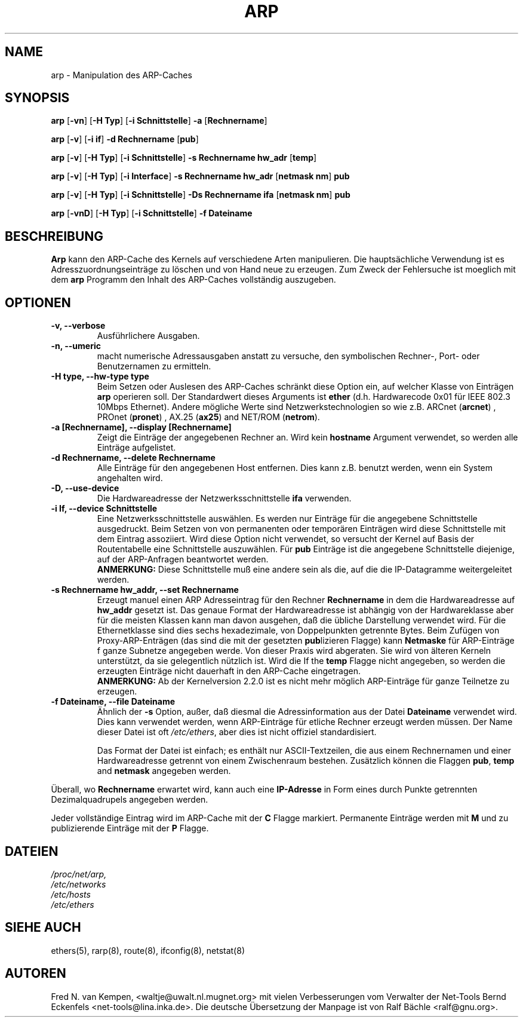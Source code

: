 .TH ARP 8 "2. M\(:arz 1999" "net-tools" "Handbuch f\(:ur Linuxprogrammierer"
.SH NAME
arp \- Manipulation des ARP-Caches
.SH SYNOPSIS
.B arp 
.RB [ \-vn ] 
.RB [ "\-H Typ" ] 
.RB [ "-i Schnittstelle" ] 
.B -a 
.RB [ Rechnername ]
.PP
.B arp 
.RB [ \-v ]
.RB [ "\-i if" ] 
.B "\-d Rechnername"
.RB [ pub ]
.PP
.B arp 
.RB [ \-v ] 
.RB [ "\-H Typ" ] 
.RB [ "\-i Schnittstelle" ] 
.B -s Rechnername hw_adr
.RB [ temp ] 
.PP
.B arp 
.RB [ \-v ] 
.RB [ "\-H Typ" ] 
.RB [ "\-i Interface" ] 
.B -s Rechnername hw_adr
.RB [ "netmask nm" ] 
.B pub
.PP
.B arp 
.RB [ \-v ] 
.RB [ "\-H Typ" ] 
.RB [ "\-i Schnittstelle" ] 
.B -Ds Rechnername ifa
.RB [ "netmask nm" ] 
.B pub
.PP
.B arp 
.RB [ \-vnD ]
.RB [ "\-H Typ" ] 
.RB [ "-i Schnittstelle" ]
.B -f Dateiname

.SH BESCHREIBUNG
.B Arp
kann den ARP-Cache des Kernels auf verschiedene Arten manipulieren.  Die
haupts\(:achliche Verwendung ist es Adresszuordnungseintr\(:age zu
l\(:oschen und von Hand neue zu erzeugen.  Zum Zweck der Fehlersuche ist
moeglich mit dem
.B arp
Programm den Inhalt des ARP-Caches vollst\(:andig auszugeben.
.SH OPTIONEN
.TP
.B "\-v, \-\-verbose"
Ausf\(:uhrlichere Ausgaben.
.TP
.B "\-n, \-\-umeric"
macht numerische Adressausgaben anstatt zu versuche, den symbolischen Rechner-,
Port- oder Benutzernamen zu ermitteln.
.TP
.B "\-H type, \-\-hw-type type"
Beim Setzen oder Auslesen des ARP-Caches schr\(:ankt diese Option
ein, auf welcher Klasse von Eintr\(:agen 
.B arp
operieren soll.  Der Standardwert dieses Arguments ist
.B ether
(d.h. Hardwarecode 0x01 f\(:ur IEEE 802.3 10Mbps Ethernet).
Andere m\(:ogliche Werte sind Netzwerkstechnologien so wie z.B.
.RB "ARCnet (" arcnet ")"
,
.RB "PROnet (" pronet ")"
,
.RB "AX.25 (" ax25 ")"
and
.RB "NET/ROM (" netrom ")."
.TP
.B "\-a [Rechnername], \-\-display [Rechnername]"
Zeigt die Eintr\(:age der angegebenen Rechner an.  Wird kein
.B hostname
Argument verwendet, so werden alle Eintr\(:age aufgelistet.
.TP
.B "\-d Rechnername, \-\-delete Rechnername"
Alle Eintr\(:age f\(:ur den angegebenen Host entfernen.  Dies kann z.B.
benutzt werden, wenn ein System angehalten wird.
.TP
.B "\-D, \-\-use-device"
Die Hardwareadresse der Netzwerksschnittstelle
.B ifa
verwenden.
.TP
.B "\-i If, \-\-device Schnittstelle"
Eine Netzwerksschnittstelle ausw\(:ahlen.  Es werden nur Eintr\(:age
f\(:ur die angegebene Schnittstelle ausgedruckt.  Beim Setzen von von
permanenten oder tempor\(:aren Eintr\(:agen wird diese Schnittstelle mit
dem Eintrag assoziiert.  Wird diese Option nicht verwendet, so versucht der
Kernel auf Basis der Routentabelle eine Schnittstelle auszuw\(:ahlen.  F\(:ur
.B pub
Eintr\(:age ist die angegebene Schnittstelle diejenige, auf der ARP-Anfragen
beantwortet werden.
.br
.B ANMERKUNG:
Diese Schnittstelle mu\(ss eine andere sein als die, auf die die IP-Datagramme
weitergeleitet werden.
.TP
.B "\-s Rechnername hw_addr, \-\-set Rechnername"
Erzeugt manuel einen ARP Adresseintrag f\(:ur den Rechner
.B Rechnername
in dem die Hardwareadresse auf
.B hw_addr
gesetzt ist.  Das genaue Format der Hardwareadresse ist abh\(:angig von der
Hardwareklasse aber f\(:ur die meisten Klassen kann man davon ausgehen, da\(ss
die \(:ubliche Darstellung verwendet wird.  F\(:ur die Ethernetklasse sind
dies sechs hexadezimale, von Doppelpunkten getrennte Bytes.  Beim Zuf\(:ugen
von Proxy-ARP-Entr\(:agen (das sind die mit der gesetzten
.BR pub lizieren
Flagge) kann
.B Netmaske
f\(:ur ARP-Eintr\(:age f\(:r ganze Subnetze angegeben werde.  Von dieser
Praxis wird abgeraten.  Sie wird von \(:alteren Kerneln unterst\(:utzt, da
sie gelegentlich n\(:utzlich ist.  Wird die
If the
.B temp
Flagge nicht angegeben, so werden die erzeugten Eintr\(:age nicht dauerhaft
in den ARP-Cache eingetragen.
.br
.B ANMERKUNG:
Ab der Kernelversion 2.2.0 ist es nicht mehr m\(:oglich ARP-Eintr\(:age f\(:ur
ganze Teilnetze zu erzeugen.
.TP
.B "\-f Dateiname, \-\-file Dateiname"
\(:Ahnlich der
.B \-s
Option, au\(sser, da\(ss diesmal die Adressinformation aus der Datei
.B Dateiname
verwendet wird.  Dies kann verwendet werden, wenn ARP-Eintr\(:age f\(:ur
etliche Rechner erzeugt werden m\(:ussen.  Der Name dieser Datei ist oft
.IR /etc/ethers , 
aber dies ist nicht offiziel standardisiert.
.sp 1
Das Format der Datei ist einfach; es enth\(:alt nur ASCII-Textzeilen, die
aus einem Rechnernamen und einer Hardwareadresse getrennt von einem
Zwischenraum bestehen.  Zus\(:atzlich k\(:onnen die Flaggen
.BR "pub" , " temp" " and" " netmask"
angegeben werden.
.LP
\(:Uberall, wo
.B Rechnername
erwartet wird, kann auch eine
.B "IP-Adresse"
in Form eines durch Punkte getrennten Dezimalquadrupels angegeben werden.
.LP 
Jeder vollst\(:andige Eintrag wird im ARP-Cache mit der
.B C
Flagge markiert. Permanente Eintr\(:age werden mit
.B M
und zu publizierende Eintr\(:age mit der 
.B P
Flagge.
.SH DATEIEN
.I /proc/net/arp,
.br
.I /etc/networks
.br
.I /etc/hosts
.br
.I /etc/ethers
.SH SIEHE AUCH
ethers(5), rarp(8), route(8), ifconfig(8), netstat(8)
.SH AUTOREN
Fred N. van Kempen, <waltje@uwalt.nl.mugnet.org> mit vielen Verbesserungen vom
Verwalter der Net-Tools Bernd Eckenfels <net-tools@lina.inka.de>.  Die
deutsche \(:Ubersetzung der Manpage ist von Ralf B\(:achle <ralf@gnu.org>.
